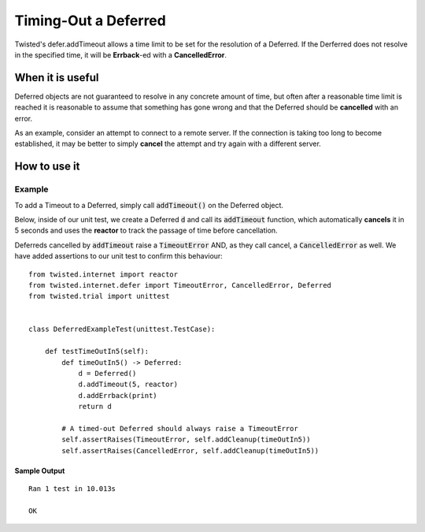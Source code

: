 =====================
Timing-Out a Deferred
=====================

Twisted's defer.addTimeout allows a time limit to be set for the resolution of a
Deferred. If the Derferred does not resolve in the specified time, it will be
**Errback**-ed with a **CancelledError**.


When it is useful
-------------------
Deferred objects are not guaranteed to resolve in any concrete amount of time,
but often after a reasonable time limit is reached it is reasonable to assume that
something has gone wrong and that the Deferred should be **cancelled** with an
error.

As an example, consider an attempt to connect to a remote server. If the
connection is taking too long to become established, it may be better to
simply **cancel** the attempt and try again with a different server.


How to use it
-------------

Example
,,,,,,,

To add a Timeout to a Deferred, simply call :code:`addTimeout()` on the Deferred
object.

Below, inside of our unit test, we create a Deferred :code:`d` and call its
:code:`addTimeout` function, which automatically **cancels** it in 5 seconds and
uses the **reactor** to track the passage of time before cancellation.

Deferreds cancelled by :code:`addTimeout` raise a :code:`TimeoutError` AND, as they
call cancel, a :code:`CancelledError` as well. We have added assertions to our unit
test to confirm this behaviour::

    from twisted.internet import reactor
    from twisted.internet.defer import TimeoutError, CancelledError, Deferred
    from twisted.trial import unittest


    class DeferredExampleTest(unittest.TestCase):

        def testTimeOutIn5(self):
            def timeOutIn5() -> Deferred:
                d = Deferred()
                d.addTimeout(5, reactor)
                d.addErrback(print)
                return d

            # A timed-out Deferred should always raise a TimeoutError
            self.assertRaises(TimeoutError, self.addCleanup(timeOutIn5))
            self.assertRaises(CancelledError, self.addCleanup(timeOutIn5))


Sample Output
'''''''''''''
::

    Ran 1 test in 10.013s

    OK


